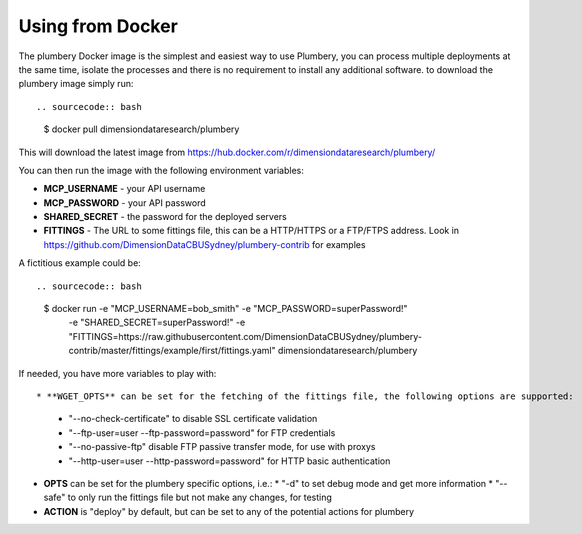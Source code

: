 Using from Docker
=================

The plumbery Docker image is the simplest and easiest way to use Plumbery, you can process multiple deployments at the same time, isolate the processes and there is no requirement to install any additional software. to download the plumbery image simply run::

.. sourcecode:: bash

    $ docker pull dimensiondataresearch/plumbery

This will download the latest image from https://hub.docker.com/r/dimensiondataresearch/plumbery/

You can then run the image with the following environment variables:

* **MCP_USERNAME** - your API username
* **MCP_PASSWORD** - your API password
* **SHARED_SECRET** - the password for the deployed servers
* **FITTINGS** - The URL to some fittings file, this can be a HTTP/HTTPS or a FTP/FTPS address. Look in https://github.com/DimensionDataCBUSydney/plumbery-contrib for examples

A fictitious example could be::

.. sourcecode:: bash

    $ docker run -e "MCP_USERNAME=bob_smith" -e "MCP_PASSWORD=superPassword!" \
         -e "SHARED_SECRET=superPassword!" \
         -e "FITTINGS=https://raw.githubusercontent.com/DimensionDataCBUSydney/plumbery-contrib/master/fittings/example/first/fittings.yaml" \
         dimensiondataresearch/plumbery

If needed, you have more variables to play with::

* **WGET_OPTS** can be set for the fetching of the fittings file, the following options are supported:
  * "--no-check-certificate" to disable SSL certificate validation
  * "--ftp-user=user --ftp-password=password" for FTP credentials
  * "--no-passive-ftp" disable FTP passive transfer mode, for use with proxys
  * "--http-user=user --http-password=password" for HTTP basic authentication
* **OPTS** can be set for the plumbery specific options, i.e.:
  * "-d" to set debug mode and get more information
  * "--safe" to only run the fittings file but not make any changes, for testing
* **ACTION** is "deploy" by default, but can be set to any of the potential actions for plumbery

